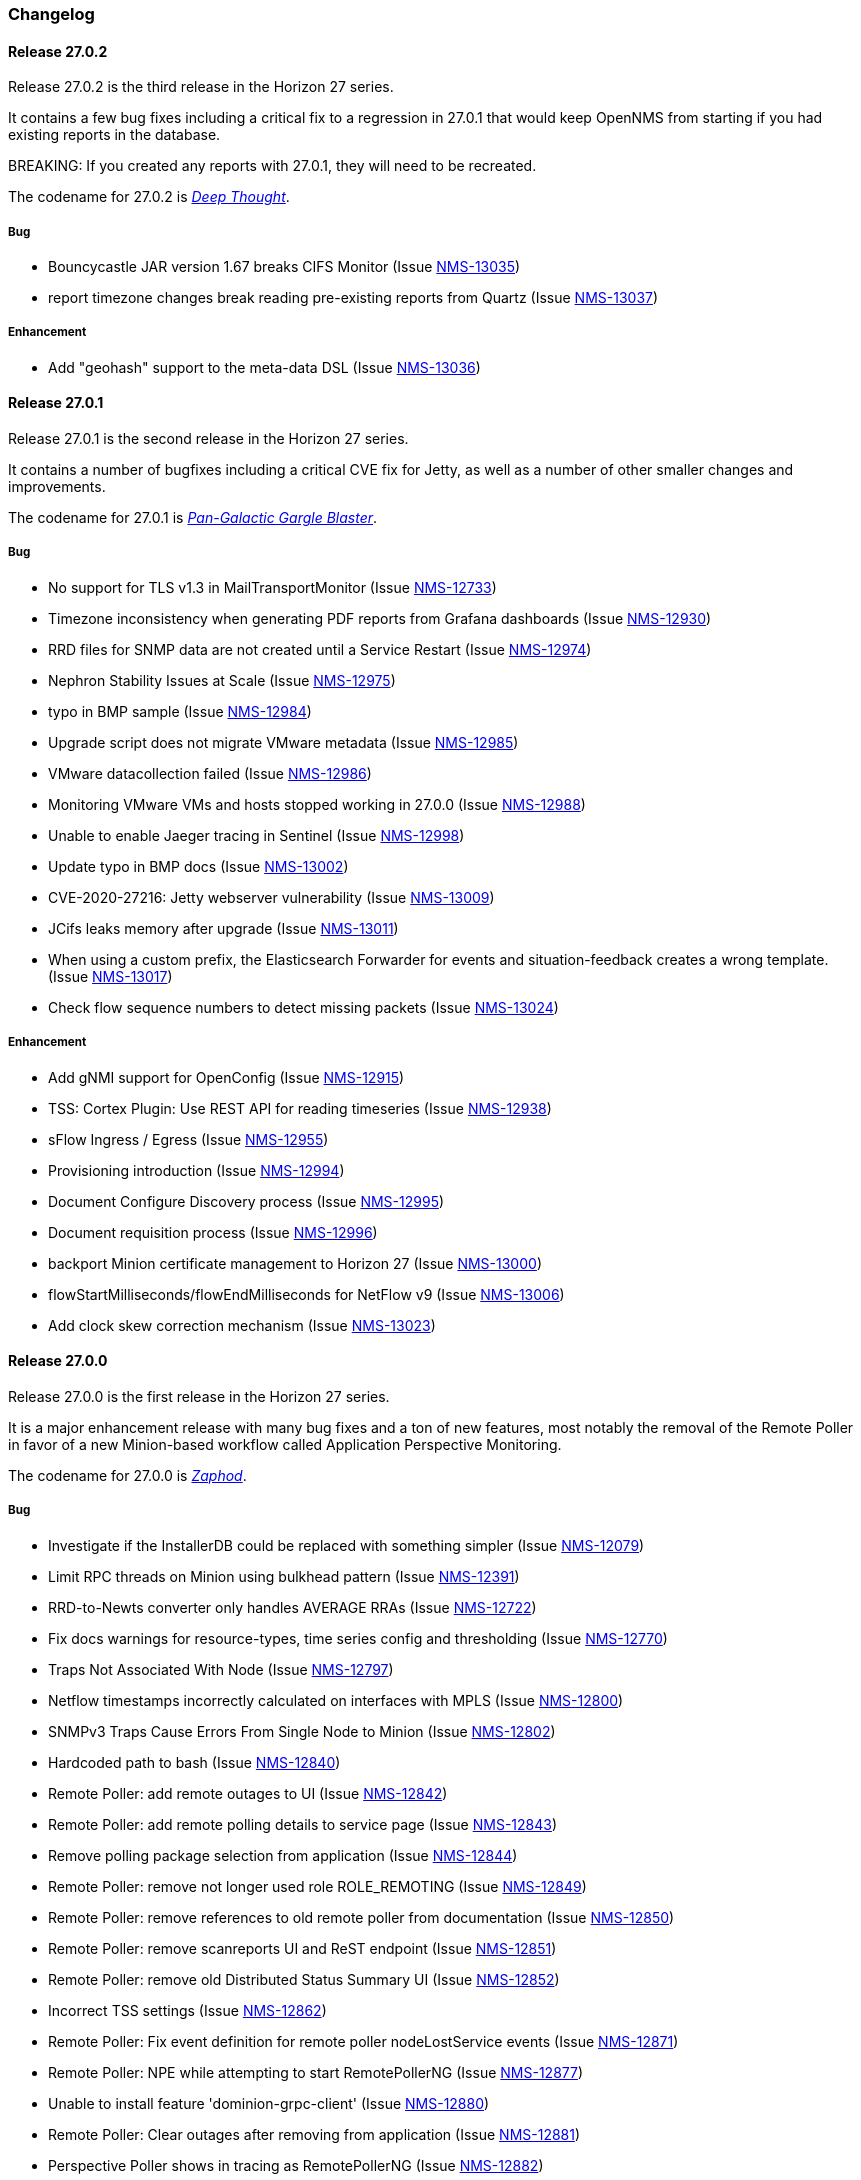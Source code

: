 [[release-27-changelog]]

=== Changelog

[releasenotes-changelog-27.0.2]

==== Release 27.0.2

Release 27.0.2 is the third release in the Horizon 27 series.

It contains a few bug fixes including a critical fix to a regression
in 27.0.1 that would keep OpenNMS from starting if you had existing
reports in the database.

BREAKING: If you created any reports with 27.0.1, they will need to be
recreated.

The codename for 27.0.2 is _link:$$https://wikipedia.org/wiki/List_of_The_Hitchhiker%27s_Guide_to_the_Galaxy_characters#Deep_Thought$$[Deep Thought]_.

===== Bug

* Bouncycastle JAR version 1.67 breaks CIFS Monitor (Issue http://issues.opennms.org/browse/NMS-13035[NMS-13035])
* report timezone changes break reading pre-existing reports from Quartz (Issue http://issues.opennms.org/browse/NMS-13037[NMS-13037])

===== Enhancement

* Add "geohash" support to the meta-data DSL (Issue http://issues.opennms.org/browse/NMS-13036[NMS-13036])

[releasenotes-changelog-27.0.1]

==== Release 27.0.1

Release 27.0.1 is the second release in the Horizon 27 series.

It contains a number of bugfixes including a critical CVE fix for Jetty,
as well as a number of other smaller changes and improvements.

The codename for 27.0.1 is _link:$$https://wikipedia.org/wiki/Zaphod_Beeblebrox#Pan-Galactic_Gargle_Blaster$$[Pan-Galactic Gargle Blaster]_.

===== Bug

* No support for TLS v1.3 in MailTransportMonitor (Issue http://issues.opennms.org/browse/NMS-12733[NMS-12733])
* Timezone inconsistency when generating PDF reports from Grafana dashboards (Issue http://issues.opennms.org/browse/NMS-12930[NMS-12930])
* RRD files for SNMP data are not created until a Service Restart (Issue http://issues.opennms.org/browse/NMS-12974[NMS-12974])
* Nephron Stability Issues at Scale (Issue http://issues.opennms.org/browse/NMS-12975[NMS-12975])
* typo in BMP sample (Issue http://issues.opennms.org/browse/NMS-12984[NMS-12984])
* Upgrade script does not migrate VMware metadata (Issue http://issues.opennms.org/browse/NMS-12985[NMS-12985])
* VMware datacollection failed (Issue http://issues.opennms.org/browse/NMS-12986[NMS-12986])
* Monitoring VMware VMs and hosts stopped working in 27.0.0 (Issue http://issues.opennms.org/browse/NMS-12988[NMS-12988])
* Unable to enable Jaeger tracing in Sentinel (Issue http://issues.opennms.org/browse/NMS-12998[NMS-12998])
* Update typo in BMP docs (Issue http://issues.opennms.org/browse/NMS-13002[NMS-13002])
* CVE-2020-27216: Jetty webserver vulnerability (Issue http://issues.opennms.org/browse/NMS-13009[NMS-13009])
* JCifs leaks memory after upgrade (Issue http://issues.opennms.org/browse/NMS-13011[NMS-13011])
* When using a custom prefix, the Elasticsearch Forwarder for events and situation-feedback creates a wrong template. (Issue http://issues.opennms.org/browse/NMS-13017[NMS-13017])
* Check flow sequence numbers to detect missing packets (Issue http://issues.opennms.org/browse/NMS-13024[NMS-13024])

===== Enhancement

* Add gNMI support for OpenConfig (Issue http://issues.opennms.org/browse/NMS-12915[NMS-12915])
* TSS: Cortex Plugin: Use REST API for reading timeseries (Issue http://issues.opennms.org/browse/NMS-12938[NMS-12938])
* sFlow Ingress / Egress (Issue http://issues.opennms.org/browse/NMS-12955[NMS-12955])
* Provisioning introduction (Issue http://issues.opennms.org/browse/NMS-12994[NMS-12994])
* Document Configure Discovery process (Issue http://issues.opennms.org/browse/NMS-12995[NMS-12995])
* Document requisition process (Issue http://issues.opennms.org/browse/NMS-12996[NMS-12996])
* backport Minion certificate management to Horizon 27 (Issue http://issues.opennms.org/browse/NMS-13000[NMS-13000])
* flowStartMilliseconds/flowEndMilliseconds for NetFlow v9 (Issue http://issues.opennms.org/browse/NMS-13006[NMS-13006])
* Add clock skew correction mechanism (Issue http://issues.opennms.org/browse/NMS-13023[NMS-13023])


[releasenotes-changelog-27.0.0]

==== Release 27.0.0

Release 27.0.0 is the first release in the Horizon 27 series.

It is a major enhancement release with many bug fixes and a ton of new features, most
notably the removal of the Remote Poller in favor of a new Minion-based workflow
called Application Perspective Monitoring.

The codename for 27.0.0 is _link:$$https://wikipedia.org/wiki/Zaphod_Beeblebrox$$[Zaphod]_.

===== Bug

* Investigate if the InstallerDB could be replaced with something simpler (Issue http://issues.opennms.org/browse/NMS-12079[NMS-12079])
* Limit RPC threads on Minion using bulkhead pattern (Issue http://issues.opennms.org/browse/NMS-12391[NMS-12391])
* RRD-to-Newts converter only handles AVERAGE RRAs (Issue http://issues.opennms.org/browse/NMS-12722[NMS-12722])
* Fix docs warnings for resource-types, time series config and thresholding (Issue http://issues.opennms.org/browse/NMS-12770[NMS-12770])
* Traps Not Associated With Node (Issue http://issues.opennms.org/browse/NMS-12797[NMS-12797])
* Netflow timestamps incorrectly calculated on interfaces with MPLS (Issue http://issues.opennms.org/browse/NMS-12800[NMS-12800])
* SNMPv3 Traps Cause Errors From Single Node to Minion (Issue http://issues.opennms.org/browse/NMS-12802[NMS-12802])
* Hardcoded path to bash (Issue http://issues.opennms.org/browse/NMS-12840[NMS-12840])
* Remote Poller: add remote outages to UI (Issue http://issues.opennms.org/browse/NMS-12842[NMS-12842])
* Remote Poller: add remote polling details to service page (Issue http://issues.opennms.org/browse/NMS-12843[NMS-12843])
* Remove polling package selection from application (Issue http://issues.opennms.org/browse/NMS-12844[NMS-12844])
* Remote Poller: remove not longer used role ROLE_REMOTING (Issue http://issues.opennms.org/browse/NMS-12849[NMS-12849])
* Remote Poller: remove references to old remote poller from documentation (Issue http://issues.opennms.org/browse/NMS-12850[NMS-12850])
* Remote Poller: remove scanreports UI and ReST endpoint (Issue http://issues.opennms.org/browse/NMS-12851[NMS-12851])
* Remote Poller: remove old Distributed Status Summary UI (Issue http://issues.opennms.org/browse/NMS-12852[NMS-12852])
* Incorrect TSS settings (Issue http://issues.opennms.org/browse/NMS-12862[NMS-12862])
* Remote Poller: Fix event definition for remote poller nodeLostService events (Issue http://issues.opennms.org/browse/NMS-12871[NMS-12871])
* Remote Poller: NPE while attempting to start RemotePollerNG (Issue http://issues.opennms.org/browse/NMS-12877[NMS-12877])
* Unable to install feature 'dominion-grpc-client' (Issue http://issues.opennms.org/browse/NMS-12880[NMS-12880])
* Remote Poller: Clear outages after removing from application (Issue http://issues.opennms.org/browse/NMS-12881[NMS-12881])
* Perspective Poller shows in tracing as RemotePollerNG (Issue http://issues.opennms.org/browse/NMS-12882[NMS-12882])
* Application Perspective Monitoring: NPE when starting OpenNMS (Issue http://issues.opennms.org/browse/NMS-12887[NMS-12887])
* Application Perspective Monitoring: OpenNMS refuses to start if service is referenced by two applications (Issue http://issues.opennms.org/browse/NMS-12889[NMS-12889])
* Telemetryd: a lot of InstanceAlreadyExistsExceptions when starting OpenNMS with default configuration (Issue http://issues.opennms.org/browse/NMS-12896[NMS-12896])
* Update link to In Memory TS DB (Issue http://issues.opennms.org/browse/NMS-12912[NMS-12912])
* Unable to poll Vcenter CIM - Calling something in OpenJDK11 that has been removed. (Issue http://issues.opennms.org/browse/NMS-12919[NMS-12919])
* Application link on start page redirects to start page (Issue http://issues.opennms.org/browse/NMS-12921[NMS-12921])
* Event Translator debug logging is incorrect (Issue http://issues.opennms.org/browse/NMS-12959[NMS-12959])
* service starts / restarts work but spit out an error if configured to wait for startup (Issue http://issues.opennms.org/browse/NMS-12966[NMS-12966])
* Display the alarm status correctly in topology map for applications (Issue http://issues.opennms.org/browse/NMS-12968[NMS-12968])
* Topology Application Map: Outage Table: Clicking on a service should show the outages of the service (Issue http://issues.opennms.org/browse/NMS-12970[NMS-12970])
* Alarm (v1 & v2) ReST Service PUT Can't PUT Multiple Things (Issue http://issues.opennms.org/browse/NMS-12979[NMS-12979])

===== Enhancement

* Add custom string attributes based on indirect and complex SNMP Indices (Issue http://issues.opennms.org/browse/NMS-8484[NMS-8484])
* Trailing ", \" in report definitions throws not helpful error message (Issue http://issues.opennms.org/browse/NMS-10526[NMS-10526])
* nodeDeleted event should contain more information (Issue http://issues.opennms.org/browse/NMS-10554[NMS-10554])
* Netscaler vServer SNMP collection and graph definitions (Issue http://issues.opennms.org/browse/NMS-12269[NMS-12269])
* Upgrade Sink API to Proto3 (Issue http://issues.opennms.org/browse/NMS-12602[NMS-12602])
* Add selenium test for password change (Issue http://issues.opennms.org/browse/NMS-12645[NMS-12645])
* Re-enable Central Search functionality (Issue http://issues.opennms.org/browse/NMS-12646[NMS-12646])
* Remove remote-poller runtimes from the build (Issue http://issues.opennms.org/browse/NMS-12653[NMS-12653])
* Update remote-poller model to link service to locations instead of individual RPs (Issue http://issues.opennms.org/browse/NMS-12654[NMS-12654])
* Rewrite the remote poller backend to use Minion (Issue http://issues.opennms.org/browse/NMS-12655[NMS-12655])
* Dynamic service scheduling: Service lifetime (Issue http://issues.opennms.org/browse/NMS-12676[NMS-12676])
* Dynamic service scheduling: Polling package association (Issue http://issues.opennms.org/browse/NMS-12677[NMS-12677])
* Dynamic service scheduling: Poller-Configuration change (Issue http://issues.opennms.org/browse/NMS-12678[NMS-12678])
* Update database and send events only on status changes (Issue http://issues.opennms.org/browse/NMS-12679[NMS-12679])
* Get new remote poller running as daemon (Issue http://issues.opennms.org/browse/NMS-12683[NMS-12683])
* Add upgrade task to enable RemotePollerNG (Issue http://issues.opennms.org/browse/NMS-12684[NMS-12684])
* Confd templates for Minion configuration (Karaf) (Issue http://issues.opennms.org/browse/NMS-12687[NMS-12687])
* Support hostnames resolution when using aggregated flows (Issue http://issues.opennms.org/browse/NMS-12692[NMS-12692])
* Use CollectionSetBuilder to persist response times (Issue http://issues.opennms.org/browse/NMS-12698[NMS-12698])
* Create SQL index for optimizing poll result lookups (Issue http://issues.opennms.org/browse/NMS-12710[NMS-12710])
* Apply thresholding for remote poller response times (Issue http://issues.opennms.org/browse/NMS-12721[NMS-12721])
* Meta-data tag enhancements to Time Series Storage API (Issue http://issues.opennms.org/browse/NMS-12730[NMS-12730])
* remove the java ("windows") installer (Issue http://issues.opennms.org/browse/NMS-12742[NMS-12742])
* Add ReST interface for Remote Poller (Issue http://issues.opennms.org/browse/NMS-12760[NMS-12760])
* Anomaly Detection Experiment (Issue http://issues.opennms.org/browse/NMS-12773[NMS-12773])
* Anomaly Detection - Get the consumer working (Issue http://issues.opennms.org/browse/NMS-12774[NMS-12774])
* Migrated VMware asset data to metadata entries (Issue http://issues.opennms.org/browse/NMS-12781[NMS-12781])
* RemotePoller: only schedule services that are part of an application (Issue http://issues.opennms.org/browse/NMS-12785[NMS-12785])
* Use newer protocol versions for remote DCOM WMI (Issue http://issues.opennms.org/browse/NMS-12788[NMS-12788])
* Add support for OpenConfig Service in Detector/Poller (Issue http://issues.opennms.org/browse/NMS-12789[NMS-12789])
* Remote Poller: Add outages for remote poller status changes (Issue http://issues.opennms.org/browse/NMS-12792[NMS-12792])
* Add support for meta-data on single-DS threshold definitions (Issue http://issues.opennms.org/browse/NMS-12794[NMS-12794])
* Update Users chapter (Issue http://issues.opennms.org/browse/NMS-12809[NMS-12809])
* Remote Poller: Modify model to new structure (Issue http://issues.opennms.org/browse/NMS-12820[NMS-12820])
* Remote Poller: Change monitoring locations UI to reflect model changes (Issue http://issues.opennms.org/browse/NMS-12821[NMS-12821])
* Remote Poller: Change Admin UI to reflect Application model changes  (Issue http://issues.opennms.org/browse/NMS-12822[NMS-12822])
* Application Topology Provider Status (Issue http://issues.opennms.org/browse/NMS-12823[NMS-12823])
* Allow meta-data in notifications (Issue http://issues.opennms.org/browse/NMS-12827[NMS-12827])
* Add events for new Application Model (Issue http://issues.opennms.org/browse/NMS-12838[NMS-12838])
* Remote Poller: camel case in new column definitions causing problems (Issue http://issues.opennms.org/browse/NMS-12841[NMS-12841])
* Remote Poller: Remove LocationSpecificStatus (Issue http://issues.opennms.org/browse/NMS-12859[NMS-12859])
* Remote Poller: Documentation (Issue http://issues.opennms.org/browse/NMS-12860[NMS-12860])
* Remote Poller: Fix the remote flag (Issue http://issues.opennms.org/browse/NMS-12861[NMS-12861])
* Remote Poller: Cleanup (Issue http://issues.opennms.org/browse/NMS-12864[NMS-12864])
* Remote Poller: Clearify perspecive labeling (Issue http://issues.opennms.org/browse/NMS-12865[NMS-12865])
* Remote Poller: Details pages show remote outages in recent outages list (Issue http://issues.opennms.org/browse/NMS-12866[NMS-12866])
* Remote Poller: Add graph definitions for response times (Issue http://issues.opennms.org/browse/NMS-12868[NMS-12868])
* Remote Poller: Add distributed tracing (Issue http://issues.opennms.org/browse/NMS-12869[NMS-12869])
* Remote Poller: Rename to Perspective Poller (Issue http://issues.opennms.org/browse/NMS-12874[NMS-12874])
* Remote Poller: Make backend more resilient (Issue http://issues.opennms.org/browse/NMS-12878[NMS-12878])
* Application Perspective Monitoring: create Application status page (Issue http://issues.opennms.org/browse/NMS-12886[NMS-12886])
* Document the MailTransportMonitor (Issue http://issues.opennms.org/browse/NMS-12892[NMS-12892])
* Additions to Application Perspective Monitoring docs (Issue http://issues.opennms.org/browse/NMS-12893[NMS-12893])
* Filter outages table in Application Topology View (Issue http://issues.opennms.org/browse/NMS-12897[NMS-12897])
* Add logging configuration for Perspective Poller (Issue http://issues.opennms.org/browse/NMS-12910[NMS-12910])
* Allow to navigate to monitored items in application status view (Issue http://issues.opennms.org/browse/NMS-12913[NMS-12913])
* Allow setting meta data in a requisition (Issue http://issues.opennms.org/browse/NMS-12918[NMS-12918])
* Create a report that matches Horizon 27.0.0 Jira issues with merged pull requests in GitHub (Issue http://issues.opennms.org/browse/NMS-12922[NMS-12922])
* Update Copyright notice for 2020 (Issue http://issues.opennms.org/browse/NMS-12933[NMS-12933])
* SSLCertMonitor should include more details about the expir(ing|ed) certificate in reason codes (Issue http://issues.opennms.org/browse/NMS-12948[NMS-12948])
* Update Maximum PostgreSQL to allow PostgreSQL 13 (Issue http://issues.opennms.org/browse/NMS-12958[NMS-12958])
* Create Horizon 27 Release Notes (Issue http://issues.opennms.org/browse/NMS-12961[NMS-12961])
* Identify message broker strategies in web "about" page (Issue http://issues.opennms.org/browse/NMS-12971[NMS-12971])

